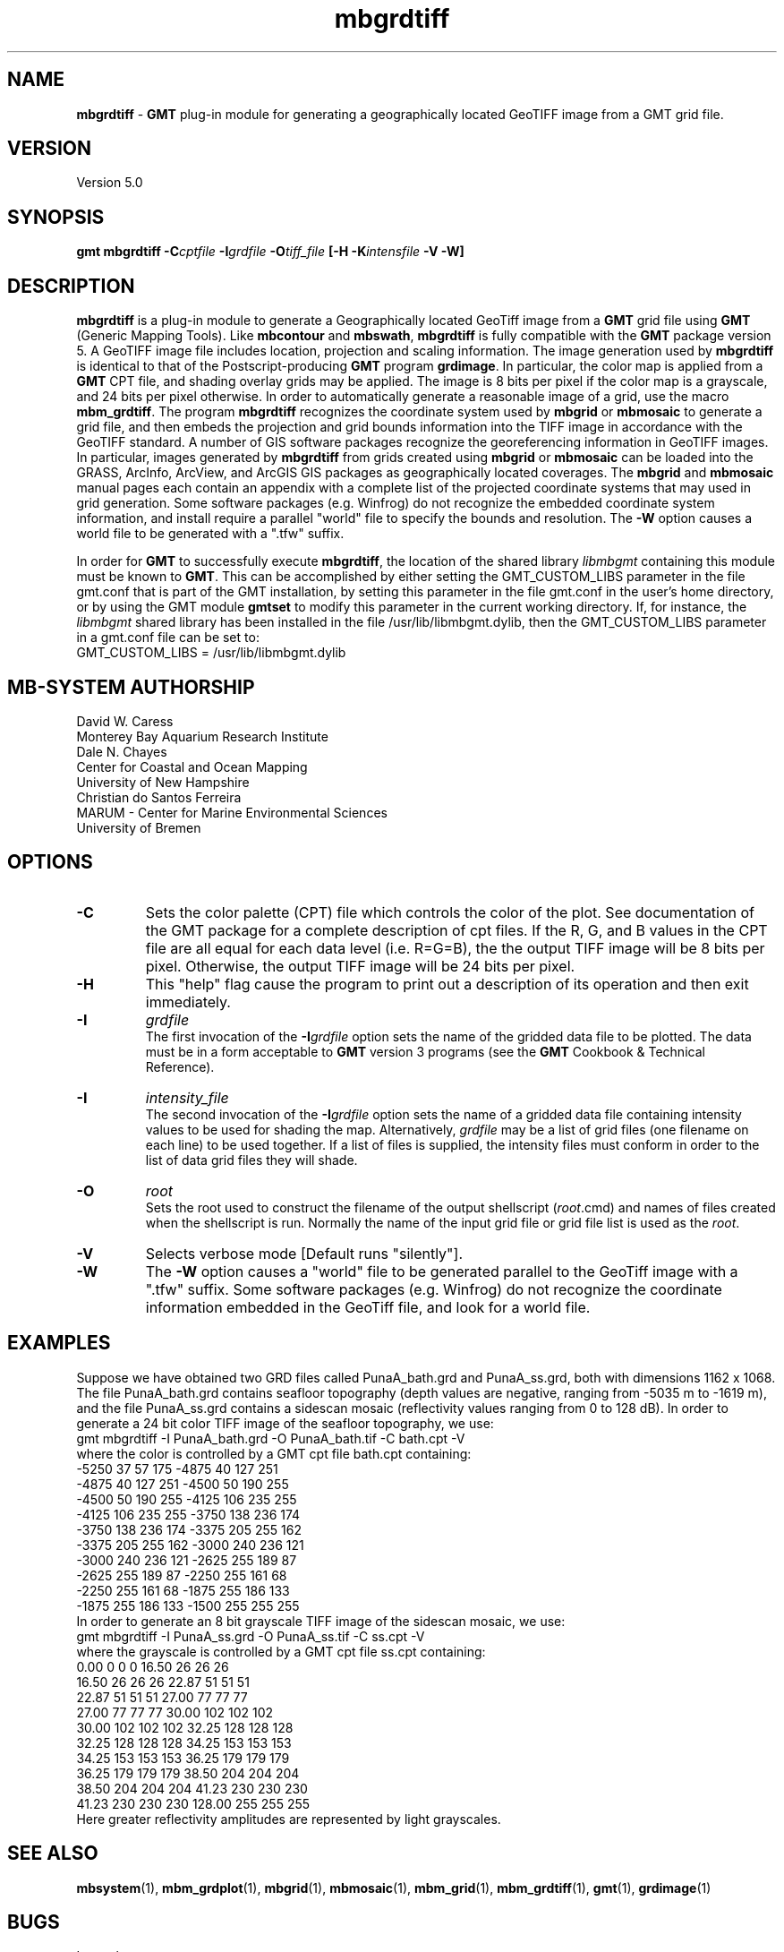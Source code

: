 .TH mbgrdtiff 1 "5 February 2015" "MB-System 5.0" "MB-System 5.0"
.SH NAME
\fBmbgrdtiff\fP \- \fBGMT\fP plug-in module for generating a geographically
located GeoTIFF image from a GMT grid file.

.SH VERSION
Version 5.0

.SH SYNOPSIS
\fBgmt mbgrdtiff\fP \fB\-C\fIcptfile\fP \fB\-I\fIgrdfile\fP
\fB\-O\fItiff_file\fP [\fB\-H\fP \fB\-K\fIintensfile\fP \fB\-V -W\fP]

.SH DESCRIPTION
\fBmbgrdtiff\fP is a plug-in module to generate a Geographically located
GeoTiff image from a \fBGMT\fP grid file using \fBGMT\fP (Generic Mapping Tools).
Like \fBmbcontour\fP and \fBmbswath\fP, \fBmbgrdtiff\fP
is fully compatible with the \fBGMT\fP package version 5.
A GeoTIFF image file includes location, projection and scaling information.
The image generation used by \fBmbgrdtiff\fP is identical to
that of the Postscript-producing \fBGMT\fP program
\fBgrdimage\fP. In particular, the color map is applied from
a \fBGMT\fP CPT file, and shading overlay grids may be applied.
The image is 8 bits
per pixel if the color map is a grayscale, and 24 bits
per pixel otherwise. In order to automatically generate a
reasonable image of a grid, use the macro \fBmbm_grdtiff\fP.
The program \fBmbgrdtiff\fP recognizes the coordinate system
used by \fBmbgrid\fP or \fBmbmosaic\fP to generate a grid file, and
then embeds the projection and grid bounds information into the TIFF
image in accordance with the GeoTIFF standard. A number of GIS software
packages recognize the georeferencing information in GeoTIFF images.
In particular, images generated by \fBmbgrdtiff\fP from grids created
using \fBmbgrid\fP or \fBmbmosaic\fP can be loaded into the
GRASS, ArcInfo, ArcView, and ArcGIS GIS packages as geographically located
coverages.  The \fBmbgrid\fP and \fBmbmosaic\fP manual pages each contain
an appendix with a complete list of the projected coordinate systems that
may used in grid generation. Some software packages (e.g. Winfrog) do not
recognize the embedded coordinate system information, and install require
a parallel "world" file to specify the bounds and resolution. The \fB-W\fP
option causes a world file to be generated with a ".tfw" suffix.

In order for \fBGMT\fP to successfully execute \fBmbgrdtiff\fP, the
location of the shared library \fIlibmbgmt\fP containing this module must be known to \fBGMT\fP.
This can be accomplished by either setting the GMT_CUSTOM_LIBS parameter
in the file gmt.conf that is part of the GMT installation, by setting
this parameter in the file gmt.conf in the user's home directory, or by
using the GMT module \fBgmtset\fP to modify this parameter in the
current working directory. If, for instance, the \fIlibmbgmt\fP shared library
has been installed in the file /usr/lib/libmbgmt.dylib, then the
GMT_CUSTOM_LIBS parameter in a gmt.conf file can be set to:
        GMT_CUSTOM_LIBS = /usr/lib/libmbgmt.dylib

.SH MB-SYSTEM AUTHORSHIP
David W. Caress
.br
  Monterey Bay Aquarium Research Institute
.br
Dale N. Chayes
.br
  Center for Coastal and Ocean Mapping
.br
  University of New Hampshire
.br
Christian do Santos Ferreira
.br
  MARUM - Center for Marine Environmental Sciences
.br
  University of Bremen

.SH OPTIONS
.TP
.B \-C
Sets the color palette (CPT) file which controls the color of the plot.
See documentation of the GMT package for a complete description
of cpt files. If the R, G, and B values in the CPT file are all
equal for each data level (i.e. R=G=B), the the output TIFF
image will be 8 bits per pixel. Otherwise, the output TIFF image
will be 24 bits per pixel.
.TP
.B \-H
This "help" flag cause the program to print out a description
of its operation and then exit immediately.
.TP
.B \-I
\fIgrdfile\fP
.br
The first invocation of the \fB-I\fP\fIgrdfile\fP option sets
the name of the gridded data file to be plotted.
The data must be in a form acceptable to \fBGMT\fP version 3
programs (see the \fBGMT\fP Cookbook & Technical Reference).
.TP
.B \-I
\fIintensity_file\fP
.br
The second invocation of the \fB-I\fP\fIgrdfile\fP option sets
the name of a gridded data file containing
intensity values to be used for shading the map.
Alternatively, \fIgrdfile\fP may be a list of grid files
(one filename on each line) to be used together. If a
list of files is supplied, the intensity files must
conform in order to the list of data grid files they will shade.
.TP
.B \-O
\fIroot\fP
.br
Sets the root used to construct the filename of the output shellscript
(\fIroot\fP.cmd) and names of files created when the shellscript is
run.  Normally the
name of the input grid file or grid file list is
used as the \fIroot\fP.
.TP
.B \-V
Selects verbose mode [Default runs "silently"].
.TP
.B \-W
The \fB-W\fP option causes a "world" file to be generated parallel to the
GeoTiff image with a ".tfw" suffix. Some software packages (e.g. Winfrog) do
not recognize the coordinate information embedded in the GeoTiff file, and
look for a world file.
.SH EXAMPLES
Suppose we have obtained two GRD files called PunaA_bath.grd
and PunaA_ss.grd, both with dimensions
1162 x 1068. The file PunaA_bath.grd contains seafloor
topography (depth values are negative, ranging
from \-5035 m to \-1619 m), and the file PunaA_ss.grd
contains a sidescan mosaic (reflectivity values
ranging from 0 to 128 dB). In order to generate
a 24 bit color TIFF image of the seafloor topography, we use:
.br
 	gmt mbgrdtiff \-I PunaA_bath.grd \
 		-O PunaA_bath.tif \
 		-C bath.cpt \-V
.br
where the color is controlled by a GMT cpt file bath.cpt
containing:
.br
 	-5250  37  57 175 \-4875  40 127 251
 	-4875  40 127 251 \-4500  50 190 255
 	-4500  50 190 255 \-4125 106 235 255
 	-4125 106 235 255 \-3750 138 236 174
 	-3750 138 236 174 \-3375 205 255 162
 	-3375 205 255 162 \-3000 240 236 121
 	-3000 240 236 121 \-2625 255 189  87
 	-2625 255 189  87 \-2250 255 161  68
 	-2250 255 161  68 \-1875 255 186 133
 	-1875 255 186 133 \-1500 255 255 255
.br
In order to generate
an 8 bit grayscale TIFF image of the sidescan mosaic, we use:
.br
 	gmt mbgrdtiff \-I PunaA_ss.grd \
 		-O PunaA_ss.tif \
 		-C ss.cpt \-V
.br
where the grayscale is controlled by a GMT cpt file ss.cpt
containing:
.br
 	 0.00   0   0   0   16.50  26  26  26
 	16.50  26  26  26   22.87  51  51  51
 	22.87  51  51  51   27.00  77  77  77
 	27.00  77  77  77   30.00 102 102 102
 	30.00 102 102 102   32.25 128 128 128
 	32.25 128 128 128   34.25 153 153 153
 	34.25 153 153 153   36.25 179 179 179
 	36.25 179 179 179   38.50 204 204 204
 	38.50 204 204 204   41.23 230 230 230
 	41.23 230 230 230  128.00 255 255 255
.br
Here greater reflectivity amplitudes are represented by
light grayscales.

.SH SEE ALSO
\fBmbsystem\fP(1), \fBmbm_grdplot\fP(1), \fBmbgrid\fP(1), \fBmbmosaic\fP(1),
\fBmbm_grid\fP(1), \fBmbm_grdtiff\fP(1), \fBgmt\fP(1), \fBgrdimage\fP(1)

.SH BUGS
Let us know.
